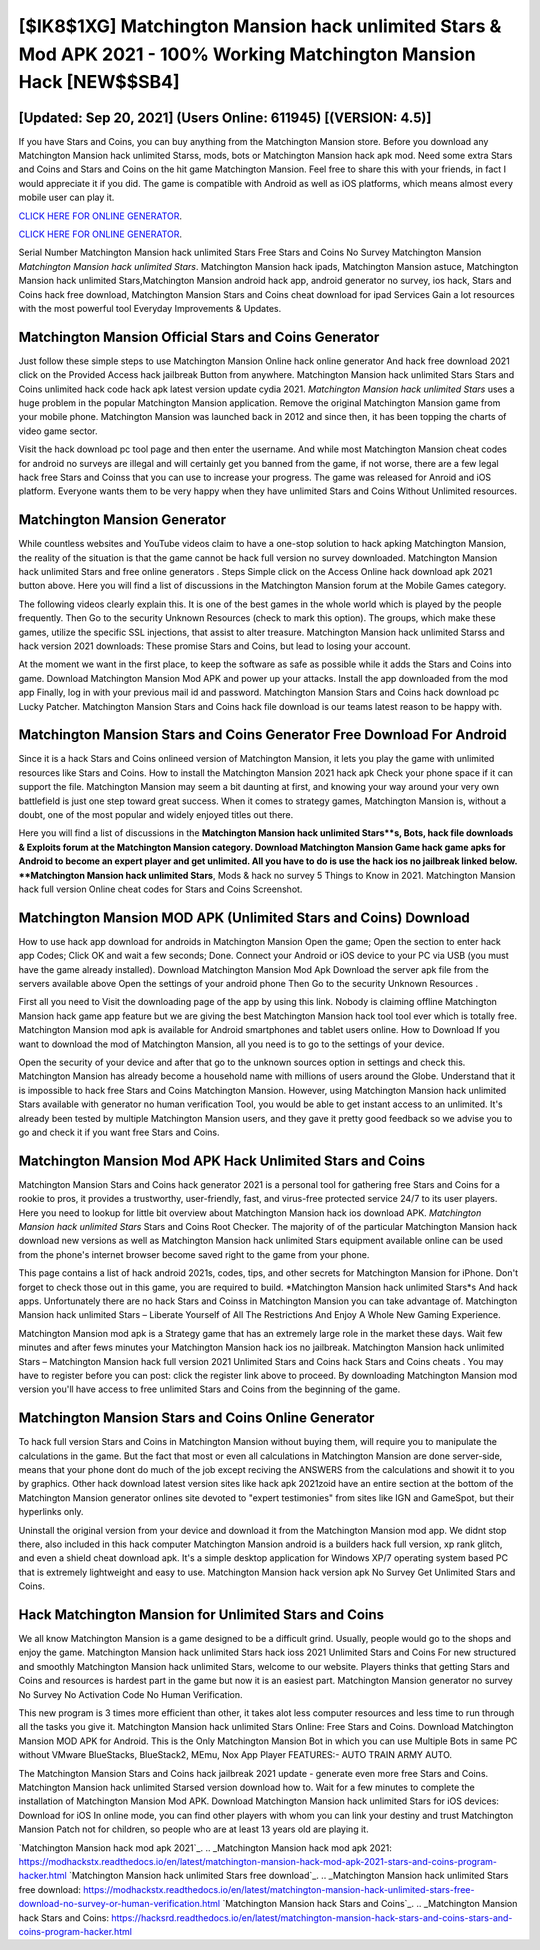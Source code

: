 [$IK8$1XG] Matchington Mansion hack unlimited Stars & Mod APK 2021 - 100% Working Matchington Mansion Hack [NEW$$SB4]
=========

[Updated: Sep 20, 2021] (Users Online: 611945) [(VERSION: 4.5)]
---------

If you have Stars and Coins, you can buy anything from the Matchington Mansion store.  Before you download any Matchington Mansion hack unlimited Starss, mods, bots or Matchington Mansion hack apk mod. Need some extra Stars and Coins and Stars and Coins on the hit game Matchington Mansion.  Feel free to share this with your friends, in fact I would appreciate it if you did. The game is compatible with Android as well as iOS platforms, which means almost every mobile user can play it.

`CLICK HERE FOR ONLINE GENERATOR`_.

.. _CLICK HERE FOR ONLINE GENERATOR: http://clouddld.xyz/8f0cded

`CLICK HERE FOR ONLINE GENERATOR`_.

.. _CLICK HERE FOR ONLINE GENERATOR: http://clouddld.xyz/8f0cded

Serial Number Matchington Mansion hack unlimited Stars Free Stars and Coins No Survey Matchington Mansion *Matchington Mansion hack unlimited Stars*.  Matchington Mansion hack ipads, Matchington Mansion astuce, Matchington Mansion hack unlimited Stars,Matchington Mansion android hack app, android generator no survey, ios hack, Stars and Coins hack free download, Matchington Mansion Stars and Coins cheat download for ipad Services Gain a lot resources with the most powerful tool Everyday Improvements & Updates.

Matchington Mansion Official Stars and Coins Generator
---------

Just follow these simple steps to use Matchington Mansion Online hack online generator And hack free download 2021 click on the Provided Access hack jailbreak Button from anywhere.  Matchington Mansion hack unlimited Stars Stars and Coins unlimited hack code hack apk latest version update cydia 2021.  *Matchington Mansion hack unlimited Stars* uses a huge problem in the popular Matchington Mansion application.  Remove the original Matchington Mansion game from your mobile phone.  Matchington Mansion was launched back in 2012 and since then, it has been topping the charts of video game sector.

Visit the hack download pc tool page and then enter the username.  And while most Matchington Mansion cheat codes for android no surveys are illegal and will certainly get you banned from the game, if not worse, there are a few legal hack free Stars and Coinss that you can use to increase your progress. The game was released for Anroid and iOS platform. Everyone wants them to be very happy when they have unlimited Stars and Coins Without Unlimited resources.


Matchington Mansion Generator
---------

While countless websites and YouTube videos claim to have a one-stop solution to hack apking Matchington Mansion, the reality of the situation is that the game cannot be hack full version no survey downloaded.  Matchington Mansion hack unlimited Stars and free online generators .  Steps Simple click on the Access Online hack download apk 2021 button above.  Here you will find a list of discussions in the Matchington Mansion forum at the Mobile Games category.

The following videos clearly explain this. It is one of the best games in the whole world which is played by the people frequently.  Then Go to the security Unknown Resources (check to mark this option).  The groups, which make these games, utilize the specific SSL injections, that assist to alter treasure. Matchington Mansion hack unlimited Starss and hack version 2021 downloads: These promise Stars and Coins, but lead to losing your account.

At the moment we want in the first place, to keep the software as safe as possible while it adds the Stars and Coins into game. Download Matchington Mansion Mod APK and power up your attacks.  Install the app downloaded from the mod app Finally, log in with your previous mail id and password. Matchington Mansion Stars and Coins hack download pc Lucky Patcher.  Matchington Mansion Stars and Coins hack file download is our teams latest reason to be happy with.

Matchington Mansion Stars and Coins Generator Free Download For Android
---------

Since it is a hack Stars and Coins onlineed version of Matchington Mansion, it lets you play the game with unlimited resources like Stars and Coins.  How to install the Matchington Mansion 2021 hack apk Check your phone space if it can support the file.  Matchington Mansion may seem a bit daunting at first, and knowing your way around your very own battlefield is just one step toward great success. When it comes to strategy games, Matchington Mansion is, without a doubt, one of the most popular and widely enjoyed titles out there.

Here you will find a list of discussions in the **Matchington Mansion hack unlimited Stars**s, Bots, hack file downloads & Exploits forum at the Matchington Mansion category. Download Matchington Mansion Game hack game apks for Android to become an expert player and get unlimited.  All you have to do is use the hack ios no jailbreak linked below.  **Matchington Mansion hack unlimited Stars**, Mods & hack no survey 5 Things to Know in 2021.  Matchington Mansion hack full version Online cheat codes for Stars and Coins Screenshot.

Matchington Mansion MOD APK (Unlimited Stars and Coins) Download
---------

How to use hack app download for androids in Matchington Mansion Open the game; Open the section to enter hack app Codes; Click OK and wait a few seconds; Done. Connect your Android or iOS device to your PC via USB (you must have the game already installed).  Download Matchington Mansion Mod Apk Download the server apk file from the servers available above Open the settings of your android phone Then Go to the security Unknown Resources .

First all you need to Visit the downloading page of the app by using this link.  Nobody is claiming offline Matchington Mansion hack game app feature but we are giving the best Matchington Mansion hack tool tool ever which is totally free. Matchington Mansion mod apk is available for Android smartphones and tablet users online.  How to Download If you want to download the mod of Matchington Mansion, all you need is to go to the settings of your device.

Open the security of your device and after that go to the unknown sources option in settings and check this.  Matchington Mansion has already become a household name with millions of users around the Globe.  Understand that it is impossible to hack free Stars and Coins Matchington Mansion.  However, using Matchington Mansion hack unlimited Stars available with generator no human verification Tool, you would be able to get instant access to an unlimited. It's already been tested by multiple Matchington Mansion users, and they gave it pretty good feedback so we advise you to go and check it if you want free Stars and Coins.

Matchington Mansion Mod APK  Hack Unlimited Stars and Coins
---------

Matchington Mansion Stars and Coins hack generator 2021 is a personal tool for gathering free Stars and Coins for a rookie to pros, it provides a trustworthy, user-friendly, fast, and virus-free protected service 24/7 to its user players.  Here you need to lookup for little bit overview about Matchington Mansion hack ios download APK.  *Matchington Mansion hack unlimited Stars* Stars and Coins Root Checker. The majority of of the particular Matchington Mansion hack download new versions as well as Matchington Mansion hack unlimited Stars equipment available online can be used from the phone's internet browser become saved right to the game from your phone.

This page contains a list of hack android 2021s, codes, tips, and other secrets for Matchington Mansion for iPhone.  Don't forget to check those out in this game, you are required to build. *Matchington Mansion hack unlimited Stars*s And hack apps.  Unfortunately there are no hack Stars and Coinss in Matchington Mansion you can take advantage of.  Matchington Mansion hack unlimited Stars – Liberate Yourself of All The Restrictions And Enjoy A Whole New Gaming Experience.

Matchington Mansion mod apk is a Strategy game that has an extremely large role in the market these days.  Wait few minutes and after fews minutes your Matchington Mansion hack ios no jailbreak. Matchington Mansion hack unlimited Stars – Matchington Mansion hack full version 2021 Unlimited Stars and Coins hack Stars and Coins cheats . You may have to register before you can post: click the register link above to proceed.  By downloading Matchington Mansion mod version you'll have access to free unlimited Stars and Coins from the beginning of the game.

Matchington Mansion Stars and Coins Online Generator
---------

To hack full version Stars and Coins in Matchington Mansion without buying them, will require you to manipulate the calculations in the game. But the fact that most or even all calculations in Matchington Mansion are done server-side, means that your phone dont do much of the job except reciving the ANSWERS from the calculations and showit it to you by graphics. Other hack download latest version sites like hack apk 2021zoid have an entire section at the bottom of the Matchington Mansion generator onlines site devoted to "expert testimonies" from sites like IGN and GameSpot, but their hyperlinks only.

Uninstall the original version from your device and download it from the Matchington Mansion mod app.  We didnt stop there, also included in this hack computer Matchington Mansion android is a builders hack full version, xp rank glitch, and even a shield cheat download apk.  It's a simple desktop application for Windows XP/7 operating system based PC that is extremely lightweight and easy to use.  Matchington Mansion hack version apk No Survey Get Unlimited Stars and Coins.

Hack Matchington Mansion for Unlimited Stars and Coins
---------

We all know Matchington Mansion is a game designed to be a difficult grind.  Usually, people would go to the shops and enjoy the game.  Matchington Mansion hack unlimited Stars hack ioss 2021 Unlimited Stars and Coins For new structured and smoothly Matchington Mansion hack unlimited Stars, welcome to our website.  Players thinks that getting Stars and Coins and resources is hardest part in the game but now it is an easiest part.  Matchington Mansion generator no survey No Survey No Activation Code No Human Verification.

This new program is 3 times more efficient than other, it takes alot less computer resources and less time to run through all the tasks you give it. Matchington Mansion hack unlimited Stars Online: Free Stars and Coins.  Download Matchington Mansion MOD APK for Android.  This is the Only Matchington Mansion Bot in which you can use Multiple Bots in same PC without VMware BlueStacks, BlueStack2, MEmu, Nox App Player FEATURES:- AUTO TRAIN ARMY AUTO.

The Matchington Mansion Stars and Coins hack jailbreak 2021 update - generate even more free Stars and Coins.  Matchington Mansion hack unlimited Starsed version download how to.  Wait for a few minutes to complete the installation of Matchington Mansion Mod APK. Download Matchington Mansion hack unlimited Stars for iOS devices: Download for iOS In online mode, you can find other players with whom you can link your destiny and trust Matchington Mansion Patch not for children, so people who are at least 13 years old are playing it.

`Matchington Mansion hack mod apk 2021`_.
.. _Matchington Mansion hack mod apk 2021: https://modhackstx.readthedocs.io/en/latest/matchington-mansion-hack-mod-apk-2021-stars-and-coins-program-hacker.html
`Matchington Mansion hack unlimited Stars free download`_.
.. _Matchington Mansion hack unlimited Stars free download: https://modhackstx.readthedocs.io/en/latest/matchington-mansion-hack-unlimited-stars-free-download-no-survey-or-human-verification.html
`Matchington Mansion hack Stars and Coins`_.
.. _Matchington Mansion hack Stars and Coins: https://hacksrd.readthedocs.io/en/latest/matchington-mansion-hack-stars-and-coins-stars-and-coins-program-hacker.html